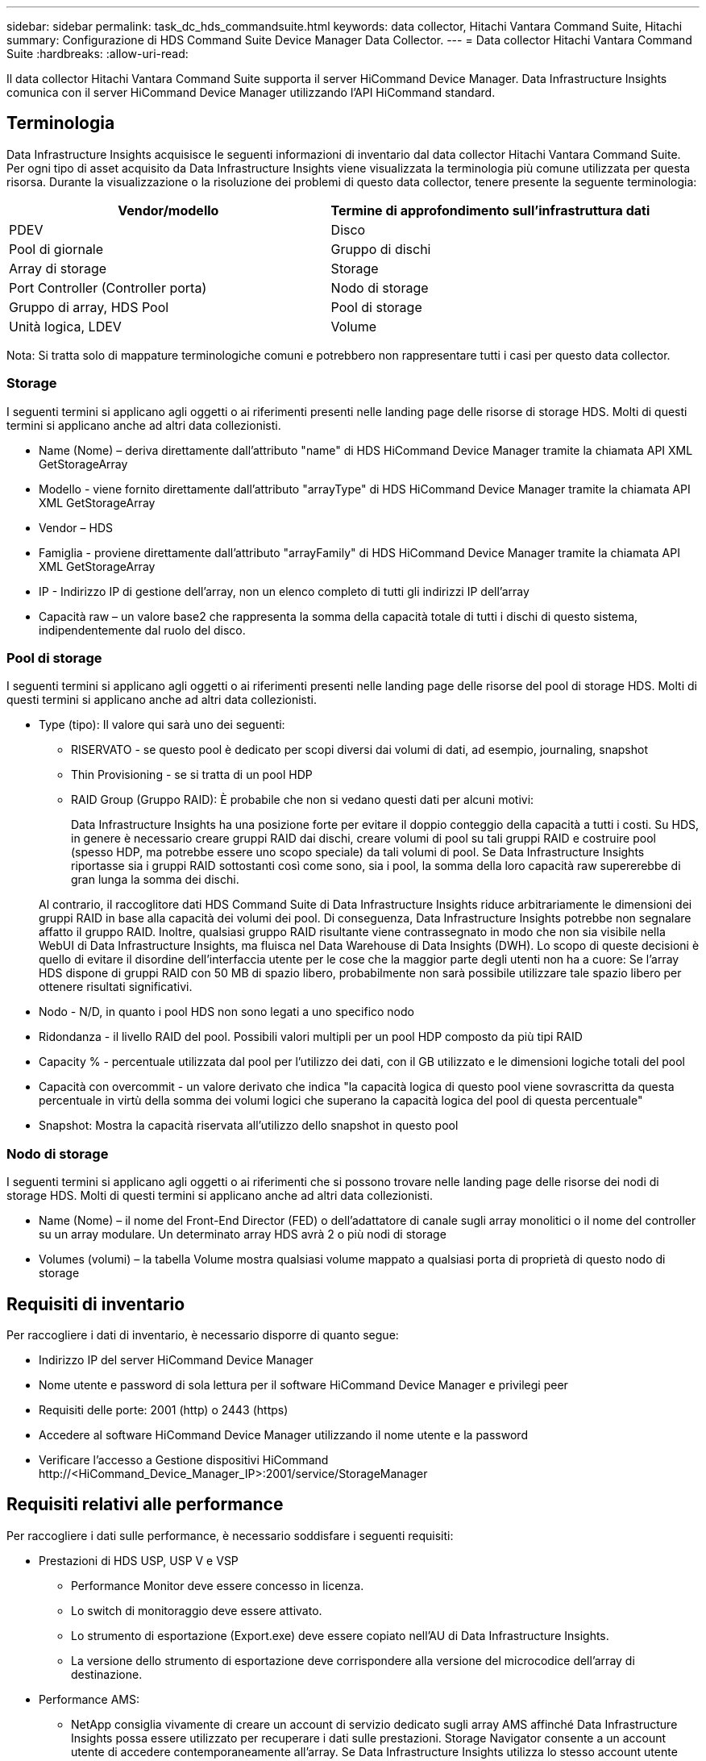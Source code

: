 ---
sidebar: sidebar 
permalink: task_dc_hds_commandsuite.html 
keywords: data collector, Hitachi Vantara Command Suite, Hitachi 
summary: Configurazione di HDS Command Suite Device Manager Data Collector. 
---
= Data collector Hitachi Vantara Command Suite
:hardbreaks:
:allow-uri-read: 


[role="lead"]
Il data collector Hitachi Vantara Command Suite supporta il server HiCommand Device Manager. Data Infrastructure Insights comunica con il server HiCommand Device Manager utilizzando l'API HiCommand standard.



== Terminologia

Data Infrastructure Insights acquisisce le seguenti informazioni di inventario dal data collector Hitachi Vantara Command Suite. Per ogni tipo di asset acquisito da Data Infrastructure Insights viene visualizzata la terminologia più comune utilizzata per questa risorsa. Durante la visualizzazione o la risoluzione dei problemi di questo data collector, tenere presente la seguente terminologia:

[cols="2*"]
|===
| Vendor/modello | Termine di approfondimento sull'infrastruttura dati 


| PDEV | Disco 


| Pool di giornale | Gruppo di dischi 


| Array di storage | Storage 


| Port Controller (Controller porta) | Nodo di storage 


| Gruppo di array, HDS Pool | Pool di storage 


| Unità logica, LDEV | Volume 
|===
Nota: Si tratta solo di mappature terminologiche comuni e potrebbero non rappresentare tutti i casi per questo data collector.



=== Storage

I seguenti termini si applicano agli oggetti o ai riferimenti presenti nelle landing page delle risorse di storage HDS. Molti di questi termini si applicano anche ad altri data collezionisti.

* Name (Nome) – deriva direttamente dall'attributo "name" di HDS HiCommand Device Manager tramite la chiamata API XML GetStorageArray
* Modello - viene fornito direttamente dall'attributo "arrayType" di HDS HiCommand Device Manager tramite la chiamata API XML GetStorageArray
* Vendor – HDS
* Famiglia - proviene direttamente dall'attributo "arrayFamily" di HDS HiCommand Device Manager tramite la chiamata API XML GetStorageArray
* IP - Indirizzo IP di gestione dell'array, non un elenco completo di tutti gli indirizzi IP dell'array
* Capacità raw – un valore base2 che rappresenta la somma della capacità totale di tutti i dischi di questo sistema, indipendentemente dal ruolo del disco.




=== Pool di storage

I seguenti termini si applicano agli oggetti o ai riferimenti presenti nelle landing page delle risorse del pool di storage HDS. Molti di questi termini si applicano anche ad altri data collezionisti.

* Type (tipo): Il valore qui sarà uno dei seguenti:
+
** RISERVATO - se questo pool è dedicato per scopi diversi dai volumi di dati, ad esempio, journaling, snapshot
** Thin Provisioning - se si tratta di un pool HDP
** RAID Group (Gruppo RAID): È probabile che non si vedano questi dati per alcuni motivi:
+
Data Infrastructure Insights ha una posizione forte per evitare il doppio conteggio della capacità a tutti i costi. Su HDS, in genere è necessario creare gruppi RAID dai dischi, creare volumi di pool su tali gruppi RAID e costruire pool (spesso HDP, ma potrebbe essere uno scopo speciale) da tali volumi di pool. Se Data Infrastructure Insights riportasse sia i gruppi RAID sottostanti così come sono, sia i pool, la somma della loro capacità raw supererebbe di gran lunga la somma dei dischi.

+
Al contrario, il raccoglitore dati HDS Command Suite di Data Infrastructure Insights riduce arbitrariamente le dimensioni dei gruppi RAID in base alla capacità dei volumi dei pool. Di conseguenza, Data Infrastructure Insights potrebbe non segnalare affatto il gruppo RAID. Inoltre, qualsiasi gruppo RAID risultante viene contrassegnato in modo che non sia visibile nella WebUI di Data Infrastructure Insights, ma fluisca nel Data Warehouse di Data Insights (DWH). Lo scopo di queste decisioni è quello di evitare il disordine dell'interfaccia utente per le cose che la maggior parte degli utenti non ha a cuore: Se l'array HDS dispone di gruppi RAID con 50 MB di spazio libero, probabilmente non sarà possibile utilizzare tale spazio libero per ottenere risultati significativi.



* Nodo - N/D, in quanto i pool HDS non sono legati a uno specifico nodo
* Ridondanza - il livello RAID del pool. Possibili valori multipli per un pool HDP composto da più tipi RAID
* Capacity % - percentuale utilizzata dal pool per l'utilizzo dei dati, con il GB utilizzato e le dimensioni logiche totali del pool
* Capacità con overcommit - un valore derivato che indica "la capacità logica di questo pool viene sovrascritta da questa percentuale in virtù della somma dei volumi logici che superano la capacità logica del pool di questa percentuale"
* Snapshot: Mostra la capacità riservata all'utilizzo dello snapshot in questo pool




=== Nodo di storage

I seguenti termini si applicano agli oggetti o ai riferimenti che si possono trovare nelle landing page delle risorse dei nodi di storage HDS. Molti di questi termini si applicano anche ad altri data collezionisti.

* Name (Nome) – il nome del Front-End Director (FED) o dell'adattatore di canale sugli array monolitici o il nome del controller su un array modulare. Un determinato array HDS avrà 2 o più nodi di storage
* Volumes (volumi) – la tabella Volume mostra qualsiasi volume mappato a qualsiasi porta di proprietà di questo nodo di storage




== Requisiti di inventario

Per raccogliere i dati di inventario, è necessario disporre di quanto segue:

* Indirizzo IP del server HiCommand Device Manager
* Nome utente e password di sola lettura per il software HiCommand Device Manager e privilegi peer
* Requisiti delle porte: 2001 (http) o 2443 (https)
* Accedere al software HiCommand Device Manager utilizzando il nome utente e la password
* Verificare l'accesso a Gestione dispositivi HiCommand \http://<HiCommand_Device_Manager_IP>:2001/service/StorageManager




== Requisiti relativi alle performance

Per raccogliere i dati sulle performance, è necessario soddisfare i seguenti requisiti:

* Prestazioni di HDS USP, USP V e VSP
+
** Performance Monitor deve essere concesso in licenza.
** Lo switch di monitoraggio deve essere attivato.
** Lo strumento di esportazione (Export.exe) deve essere copiato nell'AU di Data Infrastructure Insights.
** La versione dello strumento di esportazione deve corrispondere alla versione del microcodice dell'array di destinazione.


* Performance AMS:
+
** NetApp consiglia vivamente di creare un account di servizio dedicato sugli array AMS affinché Data Infrastructure Insights possa essere utilizzato per recuperare i dati sulle prestazioni. Storage Navigator consente a un account utente di accedere contemporaneamente all'array. Se Data Infrastructure Insights utilizza lo stesso account utente degli script di gestione o di HiCommand, Data Infrastructure Insights, gli script di gestione o HiCommand potrebbero non essere in grado di comunicare con l'array a causa del limite di accesso di un account utente simultaneo
** Performance Monitor deve essere concesso in licenza.
** L'utilità CLI di Storage Navigator Modular 2 (SNM2) deve essere installata sull'unità AU di Data Infrastructure Insights.






== Configurazione

[cols="2*"]
|===
| Campo | Descrizione 


| Server HiCommand | Indirizzo IP o nome di dominio completo del server HiCommand Device Manager 


| Nome utente | Nome utente del server HiCommand Device Manager. 


| Password | Password utilizzata per il server HiCommand Device Manager. 


| DISPOSITIVI: STORAGE VSP G1000 (R800), VSP (R700), HUS VM (HM700) E USP | Elenco dei dispositivi per storage VSP G1000 (R800), VSP (R700), HUS VM (HM700) e USP. Ogni storage richiede: * IP dell'array: Indirizzo IP dello storage * Nome utente: Nome utente dello storage * Password: Password dello storage * cartella contenente file JAR dell'utility di esportazione 


| SNM2Devices - Storage WMS/SMS/AMS | Elenco dei dispositivi per gli storage WMS/SMS/AMS. Ogni storage richiede: * IP dell'array: Indirizzo IP dello storage * Storage Navigator CLI Path: SNM2 CLI path * account Authentication Valid: Select to Choose Valid account Authentication * User Name: User name for the storage * Password: Password for the storage 


| Scegli Tuning Manager per le performance | Eseguire l'override di altre opzioni di performance 


| Tuning Manager host | Indirizzo IP o nome di dominio completo del tuning manager 


| Eseguire l'override della porta di Tuning Manager | Se vuoto, utilizzare la porta predefinita nel campo Choose Tuning Manager for Performance (scegliere Tuning Manager per le prestazioni), altrimenti inserire la porta da utilizzare 


| Nome utente Tuning Manager | Nome utente di Tuning Manager 


| Password Tuning Manager | Password per Tuning Manager 
|===
Nota: In HDS USP, USP V e VSP, qualsiasi disco può appartenere a più di un gruppo di array.



== Configurazione avanzata

|===


| Campo | Descrizione 


| Tipo di connessione | HTTPS o HTTP, visualizza anche la porta predefinita 


| Porta del server HiCommand | Porta utilizzata per HiCommand Device Manager 


| Intervallo polling inventario (min) | Intervallo tra i sondaggi di inventario. Il valore predefinito è 40. 


| Scegliere 'Escludi' o 'Includi' per specificare un elenco | Specificare se includere o escludere l'elenco di array riportato di seguito durante la raccolta dei dati. 


| Filtra elenco dispositivi | Elenco separato da virgole dei numeri di serie delle periferiche da includere o escludere 


| Intervallo di polling delle performance (sec) | Intervallo tra i sondaggi delle performance. Il valore predefinito è 300. 


| Timeout di esportazione in secondi | Timeout utility di esportazione. Il valore predefinito è 300. 
|===


== Risoluzione dei problemi

Alcune operazioni da eseguire in caso di problemi con questo data collector:



=== Inventario

[cols="2*"]
|===
| Problema: | Prova: 


| Errore: L'utente non dispone di autorizzazioni sufficienti | Utilizzare un account utente diverso con più privilegi o aumentare il privilegio dell'account utente configurato nel data collector 


| Errore: L'elenco di storage è vuoto. I dispositivi non sono configurati o l'utente non dispone di autorizzazioni sufficienti | * Utilizzare DeviceManager per verificare se i dispositivi sono configurati. * Utilizzare un account utente diverso con più privilegi o aumentare il privilegio dell'account utente 


| Errore: L'array di storage HDS non è stato aggiornato per alcuni giorni | Esaminare il motivo per cui questo array non viene aggiornato in HDS HiCommand. 
|===


=== Performance

[cols="2*"]
|===
| Problema: | Prova: 


| Errore: * Errore durante l'esecuzione dell'utility di esportazione * errore durante l'esecuzione di un comando esterno | * Confermare che l'utilità di esportazione sia installata sull'unità di acquisizione di Data Infrastructure Insights * confermare che la posizione dell'utilità di esportazione sia corretta nella configurazione del data collector * confermare che l'IP dell'array USP/R600 sia corretto nella configurazione del data collector * confermare che il nome utente e la password siano corretti nella configurazione del data collector * confermare che la versione dell'utilità di esportazione è compatibile con la versione del micro-codice dell'array di archiviazione * dall'unità di acquisizione di Data Infrastructure Insights, aprire un file CMD - eseguire la seguente procedura di installazione del file runWin.bat configurato per effettuare la directory di archiviazione: Eseguire la seguente procedura di archiviazione 


| Errore: Accesso allo strumento di esportazione non riuscito per l'IP di destinazione | * Confermare che nome utente/password sono corretti * creare un ID utente principalmente per questo data collector HDS * verificare che nessun altro data collector sia configurato per acquisire questo array 


| Errore: Gli strumenti di esportazione hanno registrato "Impossibile ottenere l'intervallo di tempo per il monitoraggio". | * Verificare che il monitoraggio delle performance sia attivato sull'array. * Provare a richiamare gli strumenti di esportazione al di fuori di Data Infrastructure Insights per confermare che il problema non rientra in Data Infrastructure Insights. 


| Errore: * Errore di configurazione: Storage Array non supportato da Export Utility * errore di configurazione: Storage Array non supportato da Storage Navigator Modular CLI | * Configurare solo gli array di storage supportati. * Utilizzare l'opzione "Filter Device List" (Filtra elenco dispositivi) per escludere gli array di storage non supportati. 


| Errore: * Errore durante l'esecuzione del comando esterno * errore di configurazione: Storage Array non segnalato dall'inventario * errore di configurazione: La cartella di esportazione non contiene file jar | * Controllare la posizione dell'utility di esportazione. * Controllare se lo storage array in questione è configurato nel server HiCommand * impostare l'intervallo di polling delle prestazioni su più di 60 secondi. 


| Errore: * Errore CLI di Storage Navigator * errore durante l'esecuzione del comando auPerform * errore durante l'esecuzione del comando esterno | * Verificare che Storage Navigator Modular CLI sia installato sull'unità di acquisizione di Data Infrastructure Insights * verificare che la posizione dell'interfaccia CLI modulare di Storage Navigator sia corretta nella configurazione del data collector * verificare che l'indirizzo IP dell'array WMS/SMS/SMS sia corretto nella configurazione del data collector * confermare che la versione dell'interfaccia CLI modulare di Storage Navigator è compatibile con la versione microcodice dell'array di storage configurata nel data collector * dall'unità di acquisizione di Data Infrastructure Insights, aprire un prompt di CMD ed eseguire il seguente comando "eseguire la directory auitref:" 


| Errore: Errore di configurazione: Storage Array non segnalato dall'inventario | Controllare se lo Storage Array in questione è configurato nel server HiCommand 


| Errore: * Nessun array registrato con la CLI modulare 2 di Storage Navigator * l'array non è registrato con la CLI modulare 2 di Storage Navigator * errore di configurazione: Storage Array non registrato con la CLI modulare di StorageNavigator | * Aprire il prompt dei comandi e cambiare la directory nel percorso configurato * eseguire il comando “set=STONAVM_HOME=.” * Eseguire il comando “auunitref” * confermare che l'output del comando contiene i dettagli dell'array con IP * se l'output non contiene i dettagli dell'array, registrare l'array con Storage Navigator CLI: - Aprire il prompt dei comandi e modificare la directory nel percorso configurato - eseguire il comando “set=STONAVM_HOME=.” - Eseguire il comando "auunitaddauto -ip <ip>". Sostituire <ip> con l'IP corretto. 
|===
Ulteriori informazioni sono disponibili nella link:concept_requesting_support.html["Supporto"]pagina o nella link:reference_data_collector_support_matrix.html["Matrice di supporto Data Collector"].
